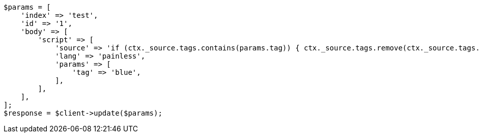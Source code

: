 // docs/update.asciidoc:135

[source, php]
----
$params = [
    'index' => 'test',
    'id' => '1',
    'body' => [
        'script' => [
            'source' => 'if (ctx._source.tags.contains(params.tag)) { ctx._source.tags.remove(ctx._source.tags.indexOf(params.tag)) }',
            'lang' => 'painless',
            'params' => [
                'tag' => 'blue',
            ],
        ],
    ],
];
$response = $client->update($params);
----
